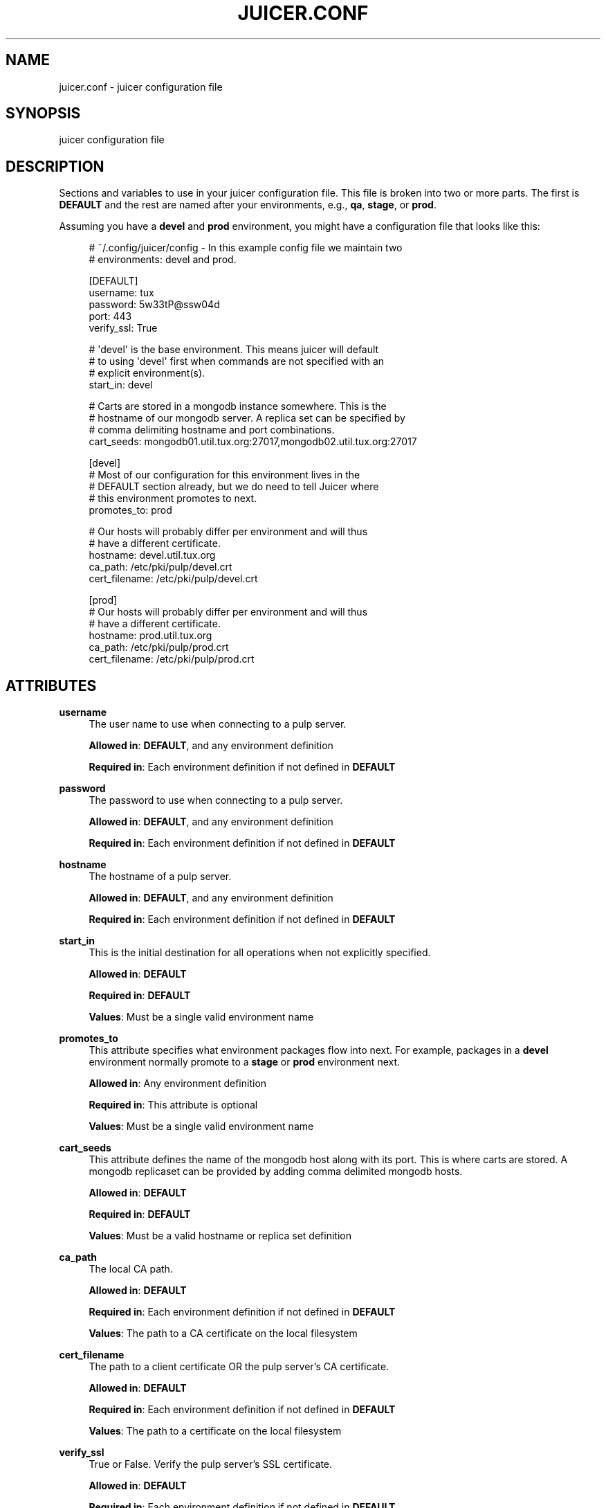 '\" t
.\"     Title: juicer.conf
.\"    Author: [see the "AUTHOR" section]
.\" Generator: DocBook XSL Stylesheets v1.78.1 <http://docbook.sf.net/>
.\"      Date: 06/05/2015
.\"    Manual: Pulp repos and release carts
.\"    Source: Juicer 1.0.0
.\"  Language: English
.\"
.TH "JUICER\&.CONF" "5" "06/05/2015" "Juicer 1\&.0\&.0" "Pulp repos and release carts"
.\" -----------------------------------------------------------------
.\" * Define some portability stuff
.\" -----------------------------------------------------------------
.\" ~~~~~~~~~~~~~~~~~~~~~~~~~~~~~~~~~~~~~~~~~~~~~~~~~~~~~~~~~~~~~~~~~
.\" http://bugs.debian.org/507673
.\" http://lists.gnu.org/archive/html/groff/2009-02/msg00013.html
.\" ~~~~~~~~~~~~~~~~~~~~~~~~~~~~~~~~~~~~~~~~~~~~~~~~~~~~~~~~~~~~~~~~~
.ie \n(.g .ds Aq \(aq
.el       .ds Aq '
.\" -----------------------------------------------------------------
.\" * set default formatting
.\" -----------------------------------------------------------------
.\" disable hyphenation
.nh
.\" disable justification (adjust text to left margin only)
.ad l
.\" -----------------------------------------------------------------
.\" * MAIN CONTENT STARTS HERE *
.\" -----------------------------------------------------------------
.SH "NAME"
juicer.conf \- juicer configuration file
.SH "SYNOPSIS"
.sp
juicer configuration file
.SH "DESCRIPTION"
.sp
Sections and variables to use in your juicer configuration file\&. This file is broken into two or more parts\&. The first is \fBDEFAULT\fR and the rest are named after your environments, e\&.g\&., \fBqa\fR, \fBstage\fR, or \fBprod\fR\&.
.sp
Assuming you have a \fBdevel\fR and \fBprod\fR environment, you might have a configuration file that looks like this:
.sp
.if n \{\
.RS 4
.\}
.nf
# ~/\&.config/juicer/config \- In this example config file we maintain two
# environments: devel and prod\&.
.fi
.if n \{\
.RE
.\}
.sp
.if n \{\
.RS 4
.\}
.nf
[DEFAULT]
username: tux
password: 5w33tP@ssw04d
port: 443
verify_ssl: True
.fi
.if n \{\
.RE
.\}
.sp
.if n \{\
.RS 4
.\}
.nf
# \*(Aqdevel\*(Aq is the base environment\&. This means juicer will default
# to using \*(Aqdevel\*(Aq first when commands are not specified with an
# explicit environment(s)\&.
start_in: devel
.fi
.if n \{\
.RE
.\}
.sp
.if n \{\
.RS 4
.\}
.nf
# Carts are stored in a mongodb instance somewhere\&. This is the
# hostname of our mongodb server\&. A replica set can be specified by
# comma delimiting hostname and port combinations\&.
cart_seeds: mongodb01\&.util\&.tux\&.org:27017,mongodb02\&.util\&.tux\&.org:27017
.fi
.if n \{\
.RE
.\}
.sp
.if n \{\
.RS 4
.\}
.nf
[devel]
# Most of our configuration for this environment lives in the
# DEFAULT section already, but we do need to tell Juicer where
# this environment promotes to next\&.
promotes_to: prod
.fi
.if n \{\
.RE
.\}
.sp
.if n \{\
.RS 4
.\}
.nf
# Our hosts will probably differ per environment and will thus
# have a different certificate\&.
hostname: devel\&.util\&.tux\&.org
ca_path: /etc/pki/pulp/devel\&.crt
cert_filename: /etc/pki/pulp/devel\&.crt
.fi
.if n \{\
.RE
.\}
.sp
.if n \{\
.RS 4
.\}
.nf
[prod]
# Our hosts will probably differ per environment and will thus
# have a different certificate\&.
hostname: prod\&.util\&.tux\&.org
ca_path: /etc/pki/pulp/prod\&.crt
cert_filename: /etc/pki/pulp/prod\&.crt
.fi
.if n \{\
.RE
.\}
.SH "ATTRIBUTES"
.PP
\fBusername\fR
.RS 4
The user name to use when connecting to a pulp server\&.
.sp
\fBAllowed in\fR:
\fBDEFAULT\fR, and any environment definition
.sp
\fBRequired in\fR: Each environment definition if not defined in
\fBDEFAULT\fR
.RE
.PP
\fBpassword\fR
.RS 4
The password to use when connecting to a pulp server\&.
.sp
\fBAllowed in\fR:
\fBDEFAULT\fR, and any environment definition
.sp
\fBRequired in\fR: Each environment definition if not defined in
\fBDEFAULT\fR
.RE
.PP
\fBhostname\fR
.RS 4
The hostname of a pulp server\&.
.sp
\fBAllowed in\fR:
\fBDEFAULT\fR, and any environment definition
.sp
\fBRequired in\fR: Each environment definition if not defined in
\fBDEFAULT\fR
.RE
.PP
\fBstart_in\fR
.RS 4
This is the initial destination for all operations when not explicitly specified\&.
.sp
\fBAllowed in\fR:
\fBDEFAULT\fR
.sp
\fBRequired in\fR:
\fBDEFAULT\fR
.sp
\fBValues\fR: Must be a single valid environment name
.RE
.PP
\fBpromotes_to\fR
.RS 4
This attribute specifies what environment packages flow into next\&. For example, packages in a
\fBdevel\fR
environment normally promote to a
\fBstage\fR
or
\fBprod\fR
environment next\&.
.sp
\fBAllowed in\fR: Any environment definition
.sp
\fBRequired in\fR: This attribute is optional
.sp
\fBValues\fR: Must be a single valid environment name
.RE
.PP
\fBcart_seeds\fR
.RS 4
This attribute defines the name of the mongodb host along with its port\&. This is where carts are stored\&. A mongodb replicaset can be provided by adding comma delimited mongodb hosts\&.
.sp
\fBAllowed in\fR:
\fBDEFAULT\fR
.sp
\fBRequired in\fR:
\fBDEFAULT\fR
.sp
\fBValues\fR: Must be a valid hostname or replica set definition
.RE
.PP
\fBca_path\fR
.RS 4
The local CA path\&.
.sp
\fBAllowed in\fR:
\fBDEFAULT\fR
.sp
\fBRequired in\fR: Each environment definition if not defined in
\fBDEFAULT\fR
.sp
\fBValues\fR: The path to a CA certificate on the local filesystem
.RE
.PP
\fBcert_filename\fR
.RS 4
The path to a client certificate OR the pulp server\(cqs CA certificate\&.
.sp
\fBAllowed in\fR:
\fBDEFAULT\fR
.sp
\fBRequired in\fR: Each environment definition if not defined in
\fBDEFAULT\fR
.sp
\fBValues\fR: The path to a certificate on the local filesystem
.RE
.PP
\fBverify_ssl\fR
.RS 4
True or False\&. Verify the pulp server\(cqs SSL certificate\&.
.sp
\fBAllowed in\fR:
\fBDEFAULT\fR
.sp
\fBRequired in\fR: Each environment definition if not defined in
\fBDEFAULT\fR
.sp
\fBValues\fR: True or False
.RE
.SH "FILES"
.sp
\fB~/\&.config/juicer/config\fR \(em Personal Juicer configuration file
.SH "AUTHOR"
.sp
Juicer was written by GCA\-PC, Red Hat, Inc\&.\&.
.sp
This man page was written by Tim Bielawa <tbielawa@redhat\&.com>\&.
.SH "COPYRIGHT"
.sp
Copyright \(co 2012\-2015, Red Hat, Inc\&.\&.
.sp
Juicer is released under the terms of the GPLv3+ License\&.
.SH "SEE ALSO"
.sp
\fBjuicer\fR(1)
.sp
\fBThe Juicer Homepage\fR \(em https://github\&.com/juicer/juicer/

